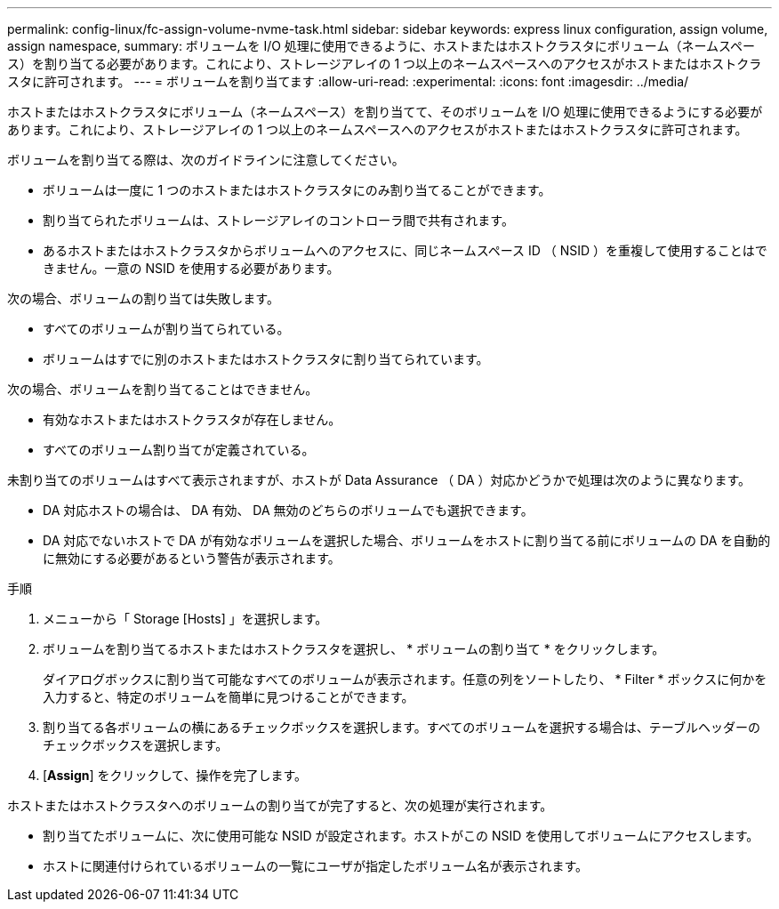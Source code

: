 ---
permalink: config-linux/fc-assign-volume-nvme-task.html 
sidebar: sidebar 
keywords: express linux configuration, assign volume, assign namespace, 
summary: ボリュームを I/O 処理に使用できるように、ホストまたはホストクラスタにボリューム（ネームスペース）を割り当てる必要があります。これにより、ストレージアレイの 1 つ以上のネームスペースへのアクセスがホストまたはホストクラスタに許可されます。 
---
= ボリュームを割り当てます
:allow-uri-read: 
:experimental: 
:icons: font
:imagesdir: ../media/


[role="lead"]
ホストまたはホストクラスタにボリューム（ネームスペース）を割り当てて、そのボリュームを I/O 処理に使用できるようにする必要があります。これにより、ストレージアレイの 1 つ以上のネームスペースへのアクセスがホストまたはホストクラスタに許可されます。

ボリュームを割り当てる際は、次のガイドラインに注意してください。

* ボリュームは一度に 1 つのホストまたはホストクラスタにのみ割り当てることができます。
* 割り当てられたボリュームは、ストレージアレイのコントローラ間で共有されます。
* あるホストまたはホストクラスタからボリュームへのアクセスに、同じネームスペース ID （ NSID ）を重複して使用することはできません。一意の NSID を使用する必要があります。


次の場合、ボリュームの割り当ては失敗します。

* すべてのボリュームが割り当てられている。
* ボリュームはすでに別のホストまたはホストクラスタに割り当てられています。


次の場合、ボリュームを割り当てることはできません。

* 有効なホストまたはホストクラスタが存在しません。
* すべてのボリューム割り当てが定義されている。


未割り当てのボリュームはすべて表示されますが、ホストが Data Assurance （ DA ）対応かどうかで処理は次のように異なります。

* DA 対応ホストの場合は、 DA 有効、 DA 無効のどちらのボリュームでも選択できます。
* DA 対応でないホストで DA が有効なボリュームを選択した場合、ボリュームをホストに割り当てる前にボリュームの DA を自動的に無効にする必要があるという警告が表示されます。


.手順
. メニューから「 Storage [Hosts] 」を選択します。
. ボリュームを割り当てるホストまたはホストクラスタを選択し、 * ボリュームの割り当て * をクリックします。
+
ダイアログボックスに割り当て可能なすべてのボリュームが表示されます。任意の列をソートしたり、 * Filter * ボックスに何かを入力すると、特定のボリュームを簡単に見つけることができます。

. 割り当てる各ボリュームの横にあるチェックボックスを選択します。すべてのボリュームを選択する場合は、テーブルヘッダーのチェックボックスを選択します。
. [*Assign*] をクリックして、操作を完了します。


ホストまたはホストクラスタへのボリュームの割り当てが完了すると、次の処理が実行されます。

* 割り当てたボリュームに、次に使用可能な NSID が設定されます。ホストがこの NSID を使用してボリュームにアクセスします。
* ホストに関連付けられているボリュームの一覧にユーザが指定したボリューム名が表示されます。


